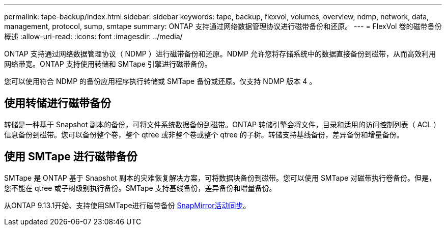 ---
permalink: tape-backup/index.html 
sidebar: sidebar 
keywords: tape, backup, flexvol, volumes, overview, ndmp, network, data, management, protocol, sump, smtape 
summary: ONTAP 支持通过网络数据管理协议进行磁带备份和还原。 
---
= FlexVol 卷的磁带备份概述
:allow-uri-read: 
:icons: font
:imagesdir: ../media/


[role="lead"]
ONTAP 支持通过网络数据管理协议（ NDMP ）进行磁带备份和还原。NDMP 允许您将存储系统中的数据直接备份到磁带，从而高效利用网络带宽。ONTAP 支持使用转储和 SMTape 引擎进行磁带备份。

您可以使用符合 NDMP 的备份应用程序执行转储或 SMTape 备份或还原。仅支持 NDMP 版本 4 。



== 使用转储进行磁带备份

转储是一种基于 Snapshot 副本的备份，可将文件系统数据备份到磁带。ONTAP 转储引擎会将文件，目录和适用的访问控制列表（ ACL ）信息备份到磁带。您可以备份整个卷，整个 qtree 或非整个卷或整个 qtree 的子树。转储支持基线备份，差异备份和增量备份。



== 使用 SMTape 进行磁带备份

SMTape 是 ONTAP 基于 Snapshot 副本的灾难恢复解决方案，可将数据块备份到磁带。您可以使用 SMTape 对磁带执行卷备份。但是，您不能在 qtree 或子树级别执行备份。SMTape 支持基线备份，差异备份和增量备份。

从ONTAP 9.13.1开始、支持使用SMTape进行磁带备份 xref:../snapmirror-active-sync/interoperability-reference.html[SnapMirror活动同步]。
